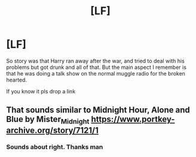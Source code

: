 #+TITLE: [LF]

* [LF]
:PROPERTIES:
:Author: CevCon
:Score: 0
:DateUnix: 1536747385.0
:DateShort: 2018-Sep-12
:FlairText: Request
:END:
So story was that Harry ran away after the war, and tried to deal with his problems but got drunk and all of that. But the main aspect I remember is that he was doing a talk show on the normal muggle radio for the broken hearted.

If you know it pls drop a link


** That sounds similar to Midnight Hour, Alone and Blue by Mister_Midnight [[https://www.portkey-archive.org/story/7121/1]]
:PROPERTIES:
:Author: tiffany1567
:Score: 2
:DateUnix: 1536982511.0
:DateShort: 2018-Sep-15
:END:

*** Sounds about right. Thanks man
:PROPERTIES:
:Author: CevCon
:Score: 1
:DateUnix: 1536999077.0
:DateShort: 2018-Sep-15
:END:
